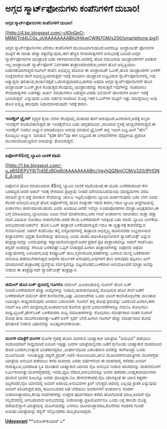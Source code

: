 * ಅಗ್ಗದ ಸ್ಮಾರ್ಟ್‌ಫೋನುಗಳು ಕಂಪೆನಿಗಳಿಗೆ ದುಬಾರಿ!

*ಅಗ್ಗದ ಸ್ಮಾರ್ಟ್‌ಫೋನುಗಳು ಕಂಪೆನಿಗಳಿಗೆ ದುಬಾರಿ!*

[[http://4.bp.blogspot.com/-yX0nQnO-M6M/Trd4LC0s_oI/AAAAAAAABtU/HjkwCWlN7OM/s1600/smartphone.jpg][[[http://4.bp.blogspot.com/-yX0nQnO-M6M/Trd4LC0s_oI/AAAAAAAABtU/HjkwCWlN7OM/s200/smartphone.jpg]]]]

ಅಗ್ಗದ ಸ್ಮಾರ್ಟ್‌ಫೋನುಗಳು ಟೆಲಿಕಾಂ ಕಂಪೆನಿಗಳಿಗೆ ದುಬಾರಿಯಾಗುವುದಿದೆ.ಅದರಲ್ಲೂ
ಆಂಡ್ರಾಯಿಡ್ ಫೋನುಗಳ ಮಟ್ಟಿಗೆ ಈ ಮಾತು ಹೆಚ್ಚು ಸತ್ಯವೆನ್ನುವುದು,ಈಗ ಹೆಚ್ಚಿನ
ಸೇವಾದಾತೃಗಳಿಗೆ ಅನುಭವಕ್ಕೆ ಬಂದಿದೆ.ಅಗ್ಗದ ಸ್ಮಾರ್ಟ್‌ಫೋನುಗಳ ಯಂತ್ರಾಂಶ ಬಹು
ಸರಳವಾಗಿರಬೇಕು.ಅದರಲ್ಲಿ ಹೊಸ ನಮೂನೆಯ ಯಂತ್ರಾಂಶಗಳಿಗೆ ಅವಕಾಶ ಇಲ್ಲ.ಆಂಡ್ರಾಯಿಡ್
ಸ್ಮಾರ್ಟ್‌ಫೋನ್ ನಿರ್ವಹಣಾ ತಂತ್ರಾಂಶವಾದರೋ,ಆಗಾಗ ಹೊಸ ಆವೃತ್ತಿಯಾಗಿ
ಬಿಡುಗಡೆಯಾಗುತ್ತದೆ.ಗೂಗಲ್ ಕಂಪೆನಿ ಅಭಿವೃದ್ಧಿ ಪಡಿಸುವ ಈ ಆಂಡ್ರಾಯಿಡ್ ಓಎಸ್,ಹೊಸ
ಯಂತ್ರಾಂಶಗಳ ಬಳಕೆಗೆ ಸೂಕ್ತವಾಗುವ ಹಾಗೆ ಅಭಿವೃದ್ಧಿಯಾಗುತ್ತದೆ.ಇದಕ್ಕೆ ಸರಿಯಾಗಿ
ಯಂತ್ರಾಂಶ ಲಭ್ಯವಿರುವ ಸ್ಮಾರ್ಟ್‌ಫೋನುಗಳಲ್ಲಿ,ಇವು ಅತ್ಯುತ್ತಮ ಫಲಿತಾಂಶ,ಕಾರ್ಯದಕ್ಷತೆ
ಒದಗಿಸುತ್ತದಾದರೂ,ಹಳೆಯ ಅಥವಾ ಅಗ್ಗದ ಸ್ಮಾರ್ಟ್‌ಫೋನುಗಳಿಗೆ ಹೊಸ ಆಂಡ್ರಾಯಿಡ್
ಓಎಸ್,ತ್ರಾಸ ಕೊಡುತ್ತದೆ.ಕೆಲವೊಮ್ಮೆ ಯಂತ್ರಾಂಶವನ್ನು ಕೆಡಿಸುತ್ತದೆ.ಇವುಗಳನ್ನು
ಸರಿಪಡಿಸಲು ಸೇವಾದಾತೃಗಳು ಬಹಳಷ್ಟು ಖರ್ಚು ಮಾಡಬೇಕಾಗಿ ಬರುತ್ತದೆ.ಎರಡು ಬಿಲಿಯನ್
ಡಾಲರುಗಳ ಖರ್ಚು ಇದಕ್ಕೆ ಬಂದಿರುತ್ತದೆ  ಎನ್ನುವುದು ಒಂದು ವರ್ಷದ ಅಂದಾಜು ಮೊತ್ತ.ಇತರ
ಓಎಸ್‌ಗಳ ಮಟ್ಟಿಗೆ ಇಷ್ಟು ಸಮಸ್ಯೆಯಿಲ್ಲ-ಅವು ಹೊಸ ಅವೃತ್ತಿ ತರುವುದು
ನಿಧಾನವಾಗಿರುವುದೇ ಇದಕ್ಕೆ ಕಾರಣ.
--------------------------------
*ಇಂಜೆಕ್ಷನ್ ಟ್ರೈನರ್*
ವೃದ್ಧರ ಕೈಯ ಬೆರಳು ಕೆಲವೊಮ್ಮೆ ಮಡಚಿದ ಹಾಗೆ ಆಗುವುದಿದೆ.ಹೀಗಾದಾಗ,ಅದಕ್ಕೆ ಕಿಣ್ವದ
ಇಂಜೆಕ್ಷನ್ ಕೊಡಬೇಕಾಗುತ್ತದೆ.ಈ ಇಂಜೆಕ್ಷನ್‌ನೂ ಬಹು ಜಾಗ್ರತೆಯಿಂದ ,ಸರಿಯಾದ ಸ್ಥಳಕ್ಕೆ
ಚುಚ್ಚಬೇಕಾಗುತ್ತದೆ.ಈ ಇಂಜೆಕ್ಷನ್ ನೀಡಲು ಅಭ್ಯಾಸ ಮಾಡಿಕೊಳ್ಳಲು ಅನುವು ಮಾಡುವ
ಟ್ರೈನಿಂಗ್ ಹಸ್ತ ಇದೀಗ ಲಭ್ಯ.ಹೀಗೆ "ಹೆಣ" ಕೊಯ್ಯಲು ಅಭ್ಯಾಸ  ಮಾಡುವ "ಕೃತಕ ಹೆಣ"ವೂ
ಈಗ ಲಭ್ಯವಿದೆ.ಈ ಬೆಳವಣಿಗೆಗಳು ವೈದ್ಯಕೀಯ ಪ್ರಪಂಚ ಮುಂದುವರಿಯುತ್ತಿರುವ ರೀತಿಯನ್ನು
ತೋರಿಸುತ್ತದೆ.
---------------------------------------
*ಐಫೋನ್4Sನಲ್ಲಿ ಬ್ಯಾಟರಿ ಬಾಳಿಕೆ ಕಡಿಮೆ*

[[http://1.bp.blogspot.com/-u_eBSDEPVY8/Trd5EzBOe8I/AAAAAAAABtc/VgyhQQNmCCM/s1600/IPHONE_4.jpg][[[http://1.bp.blogspot.com/-u_eBSDEPVY8/Trd5EzBOe8I/AAAAAAAABtc/VgyhQQNmCCM/s320/IPHONE_4.jpg]]]]

ಐಫೋನಿನ ಹೊಸ ಮಾದರಿಯಾದ 4Sನಲ್ಲಿ ಬ್ಯಾಟರಿ ಬಾಳಿಕೆ ಕಡಿಮೆಯಂತೆ.ಈ ದೂರು ಬಳಕೆದಾರರಿಂದ
ಕೇಳಿ ಬರಹತ್ತಿದೆ.ಆದರೆ ಆಪಲ್ ಇದಕ್ಕೆ ನೇರವಾದ ಪ್ರತಿಕ್ರಿಯೆ ನೀಡದೆ ಮೌನವಹಿಸಿದೆಯೆಂದು
ಮಾಧ್ಯಮಗಳು ವರದಿ ಮಾಡಿವೆ.ಸ್ಥಾನ ಪತ್ತೆ ಮಾಡುವ ಸೇವೆಯನ್ನು ಚಾಲೂ ಇಟ್ಟರೆ,ಐಫೋನು
ಬ್ಯಾಟರಿ ಖರ್ಚಾಗುವುದು ಬಹು ಬೇಗ ಎಂದು ಕೆಲವರ ಅನುಭವ.ಅಲ್ಲದೆ ಹೊಸ ಐಫೋನ್‌ನಲ್ಲಿ ಹೊಸ
ಸಂಸ್ಕಾರಕ ಇರುವ ಕಾರಣ,ಇದೂ ಬ್ಯಾಟರಿ ತೀವ್ರಗತಿಯಲ್ಲಿ ಖರ್ಚಾಗಲು ಕಾರಣವಾಗಿರಬಹುದು
ಎಂದು ಅಂದಾಜು.ಆದರೆ ಇವೆಲ್ಲಾ ಊಹಾಪೋಹಗಳು ಮಾತ್ರಾ.ಅಧಿಕೃತವಾಗಿ,ಈ ಬಗ್ಗೆ
ಮಾಹಿತಿಯಿಲ್ಲ.ಬ್ಯಾಟರಿಯು ಎಂಟು ಗಂಟೆ ಮಾತನಾಡಲು,ಆರು ಗಂಟೆ ಅಂತರ್ಜಾಲ ಜಾಲಾಡಲು ಮತ್ತು
ಹತ್ತು ಗಂಟೆ ವಿಡಿಯೋ ನೋಡಲು ಸಾಕಾಗಬೇಕು.ಆದರೆ ಕೆಲವು ಬಳಕೆದಾರರಿಗೆ ಇದಕ್ಕಿಂತ ಬಹು
ಕಡಿಮೆ ಬ್ಯಾಟರಿ ಬಾಳಿಕೆಯ ಅನುಭವಾಗಿದೆ.ಆಪಲ್‌ನ  ಹೊಸ ಓಎಸ್ ತಂತ್ರಾಂಶ
ಬಳಕೆಯಾಗುತ್ತಿದೆ.ಇದೂ ಈ ವ್ಯತ್ಯಾಸಕ್ಕೆ ಕಾರನವೆನ್ನುವ ಗುಮಾನಿಯಿದೆ.
ಆಪಲ್ ಕಂಪೆನಿಯು ತನ್ನ ಐಸ್ಟೋರುಗಳಲ್ಲಿ ತಂತ್ರಾಂಶ ಅಭಿವೃದ್ಧಿ ಪಡಿಸುವವರು
ಲಭ್ಯವಾಗಿಸುವ ತಂತ್ರಾಂಶಗಳು ಭದ್ರತಾ ಕೋರೆಯನ್ನು ಹೊಂದಿಲ್ಲ ಎಂದು ಖಾತರಿ
ಪಡಿಸಿಕೊಳ್ಳಲೋಸುಗ ಸ್ಯಾಂಡ್‌ಬಾಕ್ಸ್ ಎನ್ನುವ ತಂತ್ರಜ್ಞಾನವನ್ನು ಬಳಸುವುದನ್ನು
ಕಡ್ಡಾಯಗೊಳಿಸಿದ್ದಾರೆ.ಅದರ ಪ್ರಕಾರ ಪ್ರತಿ ತಂತ್ರಾಂಶವನ್ನೂ ಆಪಲ್ ಕಂಪೆನಿಯು ತನ್ನದೇ
ಅಂಶವನ್ನು ಸೇರಿಸಿದ ಬಳಿಕವಷ್ಟೇ ಒಪ್ಪಿಗೆ ನೀಡುತ್ತದೆ.ಹೀಗಾಗಿ ತಂತ್ರಾಂಶಗಳನ್ನು ಐಫೋನು
ಅಥವಾ ಐಪ್ಯಾಡುಗಳಲ್ಲಿ ಬಳಸಿದಾಗ,ಅವು ಕಂಪ್ಯೂಟರ್ ಜಾಲ,ಸ್ಮರಣಕೋಶ,ಕಡತಗಳನ್ನು ಬಳಸುವ
ಮುನ್ನ ಬಳಕೆದಾರನ ಅನುಮತಿ ಪಡೆಯಬೇಕಾಗುತ್ತದೆ.ಅವುಗಳ ದುರ್ಬಳಕೆ ಅಗುವುದು,ಅವುಗಳಿಗೆ
ಹಾನಿ ಆಗುವುದು ತಪ್ಪಿಸಲು ಹೀಗೆ ಮಾಡಲಾಗಿದೆ.ತಂತ್ರಾಂಶಕ್ಕೆ ವ್ಯವಸ್ಥೆಯ ಸರ್ವಸ್ವವನ್ನೂ
ಬಿಟ್ಟುಕೊಡದೆ,ಬಳಕೆದಾರ ಅನುಮತಿಸಿದರೆ ಮಾತ್ರಾ ಅವನ್ನು ನೀಡುವ ಈ ತಂತ್ರಜ್ಞಾನವೇ
ಸ್ಯಾಂಡ್‌ಬಾಕ್ಸ್ ತಂತ್ರಜ್ಞಾನ.
--------------------------------------------
*ಜಿಮೇಲ್ ಹೊಸ ಲುಕ್-ಕ್ಷಣದಲ್ಲಿ ಗೂಗಲಿಸಿ*
ಜಿಮೇಲ್ ಮಿಂಚಂಚೆಯಲ್ಲಿ ಗೂಗಲ್ ಹೊಸ ಲುಕ್ ನೀಡಿದೆ.ಬಳಕೆದಾರರಿಗೆ ಹೆಚ್ಚು ಆಯ್ಕೆಗಳನ್ನು
ನೀಡುವ,ಚುರುಕುಗತಿಯಲ್ಲಿ ಶೋಧಿಸುವ ಹೊಸ ಸೇವೆ-ಜತೆಗೆ ಬಳಕೆದಾರರಿಗೆ ಜಿಮೇಲ್ ಹೇಗೆ
ಕಾಣಿಸಬೇಕು,ಎಷ್ಟು ಮಿಂಚಂಚೆಗಳು ಒಂದು ಬಾರಿಗೆ ಕಾಣಿಸಿಕೊಳ್ಳಬೇಕು ಮುಂತಾದ ನಿಯಂತ್ರಣ
ಸಾಧ್ಯವಾಗುವುದು ಆಗಿರುವ ಬದಲಾವಣೆ.
ಗೂಗಲ್ ತನ್ನ ಶೋಧ ಕ್ರಮವನ್ನು ಬದಲಿಸಿದೆ.ಹೀಗಾಗಿ,ಈಗ ನಿಮಗೆ ಅತಿ ಬೇಗ
ಮಾತ್ರವಲ್ಲದೆ,ಅಂತರ್ಜಾಲದ ಕೊನೆಯ ಕ್ಷಣದ ಬದಲಾವಣೆಗಳನ್ನೂ ಗಮನಿಸಿ ಶೋಧಿಸಲು
ಸಾಧ್ಯ.ಟ್ವಿಟರ್,ಫೇಸ್‌ಬುಕ್ ಬಳಕೆದಾರರು ಸುದ್ದಿ ಸಮಾಚಾರಗಳನ್ನು ಶೋಧಿಸಲು ಸಮರ್ಥರಾದ
ನಂತರ ಗೂಗಲ್ ಶೋಧ ತುಸು ಮುಲೆಗುಂಪಾಗಿತ್ತು-ಜತೆಗೆ ಬಿಂಗ್ ಸ್ಪರ್ಧೆ ಬೇರೆ.ಹೀಗಾಗಿ
ಗೂಗಲ್ ಹೆಚ್ಚು ಸಮರ್ಥವಾದ ಶೋಧ ಫಲಿತಾಂಶ ನೀಡುವ ವಿಧಾನವನ್ನು ಆವಿಷ್ಕರಿಸಬೇಕಾಯಿತು.
---------------
*ಮಂಗಳ ಯಾತ್ರೆಗೆ ಮಂಗಳ*
 ಮಂಗಳ ಗ್ರಹಕ್ಕೆ ಹೋಗಿ ಮರಳುವ ಬಾಹ್ಯಾಕಾಶ ಯಾತ್ರೆಯ "ಅನುಭವ" ಪಡೆಯಲು ಸಂಶೋಧಕರಿಗೆ
ಸಾಧ್ಯವಾಗಿದೆ.ಐನೂರ ಇಪ್ಪತ್ತು ದಿನಗಳ ಯಾತ್ರೆಯನ್ನವರು ಜತೆಗೆ ಕೈಗೊಂಡು ಬಾಹ್ಯಾಕಾಶ
ವಾಹನದಿಂದ ಹೊರ ಬಂದಾಗ,ಉತ್ಸಾಹ ಭರಿತರಾಗಿದ್ದರೂ ,ದೀರ್ಘಾವಧಿಯ ಏಕಾಂತವಾಸ ಅವರನ್ನು
ಕಂಗೆಡಿಸಿದ್ದು ಒಂದು ಮೂಲೆಯಿಂದ 
ಇಣುಕುತ್ತಿತ್ತು.ರಶ್ಯನ್,ಪ್ರೆಂಚ್,ಇಟೆಲಿ-ಕೊಲಂಬಿಯಾ,ಚೀನೀ ಮೂಲದಗಗನಯಾತ್ರಿಗಳು
ಮಂಗಳಗ್ರಹ ಯಾತ್ರೆಯ ಅನುಭವ ಪಡೆಯಲು ಕಳೆದ ಸುಮಾರು ಎರಡು ವರ್ಷಗಳಿಂದ ಈ ವಾಹನದಲ್ಲಿ
ಕಳೆದರು.ಅವರಿಗೆ ಗುರುತ್ವಬಲ,ಭಾರರಹಿತ ಸ್ಥಿತಿ ಮುಂತಾದ ಬಾಹ್ಯಾಕಾಶ ಯಾನದ ನೈಜ ಅನುಭವ
ನೀಡುವ ಪರಿಸರವನ್ನು ವಾಹನದೊಳಗೆ ನಿರ್ಮಿಸಲಾಗಿತ್ತು.ಮಂಗಳಗ್ರಹದಲ್ಲಿ ಇಳಿದು,ಧ್ವಜ
ನೆಡುವ,ಅನುಭವವನ್ನೂ ಅವರು ಪಡೆದರು.ಬಾಹ್ಯಕಾಶಯಾನಿಗಳು ಧರಿಸುವ ಭಾರದ ಸೂಟನ್ನೂ ಅವರು
ಧರಿಸಿದ್ದರು.ನಿಜ ಹೇಳಬೇಕೆಂದರೆ,ನೈಜ ಯಾನಕ್ಕಿಂತ ಈ ಯಾನ ಕಷ್ಟಕರ-ಯ್ಯಕೆಂದರೆ,ನೈಜ
ಯಾನದಲ್ಲಿ ಅವರಿಗೆ ಅಪಾಯ,ಅನುಭವಗಳ ತ್ರಿಲ್ ಸಿಗುತ್ತದೆ.ಆದರಿಲ್ಲಿ ಎಲ್ಲವೂ ಕ್ರುತಕ
ಎನ್ನುವುದು ಅವರಿಗೆ ತಿಳಿದಿರುತ್ತದೆ.ತಮ್ಮ ಕುಟುಂಬದವರ ಜತೆ ಬೆರೆಯಲು ಅವರುಗಳಿಗೆ
ಅಂತರ್ಜಾಲ ಸಂಪರ್ಕ ನೀಡಲಾಗಿತ್ತಾದರೂ,ಕೆಲವು ಸಂದೇಶಗಳನ್ನು ಉದ್ದೇಶ ಪೂರ್ವಕವಾಗಿ ಕಳೆದು
ಹೋಗುವಂತೆ ಮಾಡಿ,ಅವರಿಗೆ ನೈಜ ಸನ್ನಿವೇಶದಲ್ಲಿ ಆಗಬಹುದಾದ ಅನುಭವವನ್ನು
ನೀಡಲಾಗಿತ್ತು.ಪ್ರತಿಯೋರ್ವನೂ ಒಂದು ಲಕ್ಷ ಡಾಲರು ಮೊತ್ತ ಪಡೆಯಲಿದ್ದಾನೆ.ಯಾತ್ರೆಯಲ್ಲಿ
ಮಹಿಳೆಯರನ್ನು ಬಳಸಲು ಯೋಜಿಸಿತ್ತಾದರೂ,ಕೊನೆಗದು ಗಂಡಸರ ಗುಂಪೇ ಆಯಿತು.ಯಾತ್ರೆಯನ್ನು
ರಶ್ಯನ್ ಸಮ್ಶೋಧಕರು ಹಮ್ಮಿಕೊಂಡಿದ್ದರು.

[[http://epaper.udayavani.com/PDFDisplay.aspx?Er=1&Edn=MANIPAL&Id=95078][*Udayavani*]]
**ಅಶೋಕ್‌ಕುಮಾರ್ ಎ*
